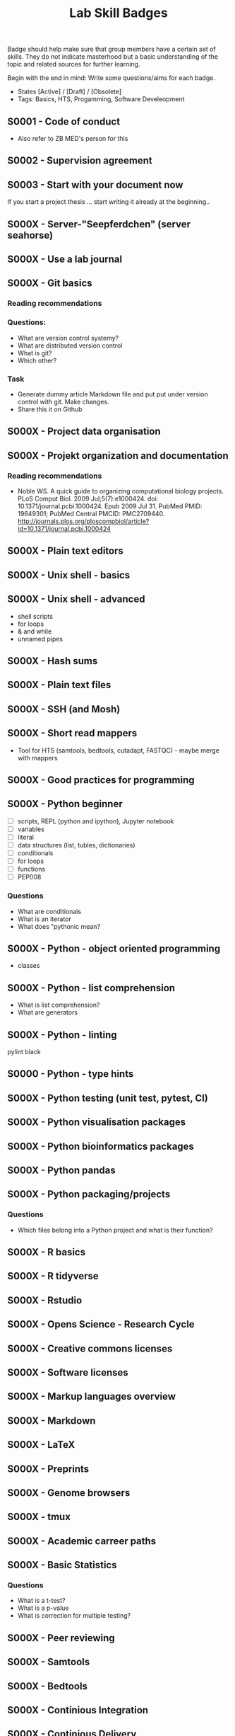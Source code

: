 #+TITLE: Lab Skill Badges

Badge should help make sure that group members have a certain set of
skills. They do not indicate masterhood but a basic understanding of
the topic and related sources for further learning.

Begin with the end in mind: Write some questions/aims for each badge.

- States [Active] / [Draft] / [Obsolete]
- Tags: Basics, HTS, Progamming, Software Develeopment

** S0001 - Code of conduct
   :PROPERTIES:
   :Version:  1.0
   :Tags: Legal
   :State: Draft
   :END:

- Also refer to ZB MED's person for this

** S0002 - Supervision agreement
   :PROPERTIES:
   :Version:  1.0
   :Tags: Legal
   :Status: Active
   :END:
** S0003 - Start with your document now
   :PROPERTIES:
   :Version:  1.0
   :Tags: Legal
   :Status: Active
   :END:

If you start a project thesis ... start writing it already at the
beginning..

** S000X - Server-"Seepferdchen" (server seahorse)
** S000X - Use a lab journal
** S000X - Git basics
   :PROPERTIES:
   :Version:  1.0
   :Tags: Software Develeopment
   :END:
*** Reading recommendations
*** Questions:
- What are version control systemy?
- What are distributed version control
- What is git?
- Which other?
*** Task
- Generate dummy article Markdown file and put put under version
  control with git. Make changes.
- Share this it on Github
** S000X - Project data organisation
** S000X - Projekt organization and documentation
*** Reading recommendations

- Noble WS. A quick guide to organizing computational biology
  projects. PLoS Comput Biol. 2009 Jul;5(7):e1000424. doi:
  10.1371/journal.pcbi.1000424. Epub 2009 Jul 31. PubMed PMID:
  19649301; PubMed Central PMCID:
  PMC2709440. http://journals.plos.org/ploscompbiol/article?id=10.1371/journal.pcbi.1000424

** S000X - Plain text editors
** S000X - Unix shell - basics
** S000X - Unix shell - advanced
- shell scripts
- for loops
- & and while
- unnamed pipes
** S000X - Hash sums
** S000X - Plain text files
** S000X - SSH (and Mosh)

** S000X - Short read mappers
- Tool for HTS (samtools, bedtools, cutadapt, FASTQC) - maybe merge with mappers
** S000X - Good practices for programming
** S000X - Python beginner 
   
- [ ] scripts, REPL (python and ipython), Jupyter notebook
- [ ] variables
- [ ] literal
- [ ] data structures (list, tubles, dictionaries)
- [ ] conditionals
- [ ] for loops
- [ ] functions
- [ ] PEP008

*** Questions
- What are conditionals
- What is an iterator
- What does "pythonic mean?
** S000X - Python - object oriented programming

- classes

** S000X - Python - list comprehension
- What is list comprehension?
- What are generators
** S000X - Python - linting

pylint
black
** S0000 - Python - type hints
** S000X - Python testing (unit test, pytest, CI)
** S000X - Python visualisation packages
** S000X - Python bioinformatics packages
** S000X - Python pandas
** S000X - Python packaging/projects
*** Questions
   - Which files belong into a Python project and what is their function?
** S000X - R basics
** S000X - R tidyverse
** S000X - Rstudio
** S000X - Opens Science - Research Cycle
** S000X - Creative commons licenses
** S000X - Software licenses
** S000X - Markup languages overview
** S000X - Markdown
** S000X - LaTeX
** S000X - Preprints
** S000X - Genome browsers
** S000X - tmux
** S000X - Academic carreer paths
** S000X - Basic Statistics

*** Questions
- What is a t-test?
- What is a p-value
- What is correction for multiple testing?

** S000X - Peer reviewing
** S000X - Samtools
** S000X - Bedtools
** S000X - Continious Integration
** S000X - Continious Delivery
** S000X - Rsync
** S000X - DFG - Good scientific practice
** S000X - Semantic Versioning
** S000X - Making a poster
** S000X - Repositories

- Zenodo
- SRA
- GEO
** S000X - Meetings
** S000X - Packing and compressing

- tar
- zip
- gzip, bzip2, xz
- pgzip, pbzip2, pzx

tar cf myfile.tar.bz2 --use-compress-prog=pbzip2 dir_to_compress/
